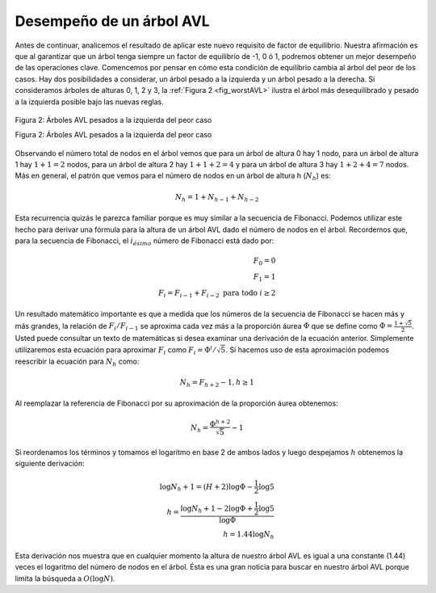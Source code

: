 ..  Copyright (C)  Brad Miller, David Ranum
    This work is licensed under the Creative Commons Attribution-NonCommercial-ShareAlike 4.0 International License. To view a copy of this license, visit http://creativecommons.org/licenses/by-nc-sa/4.0/.


Desempeño de un árbol AVL
~~~~~~~~~~~~~~~~~~~~~~~~~

Antes de continuar, analicemos el resultado de aplicar este nuevo requisito de factor de equilibrio. Nuestra afirmación es que al garantizar que un árbol tenga siempre un factor de equilibrio de -1, 0 ó 1, podremos obtener un mejor desempeño de las operaciones clave. Comencemos por pensar en cómo esta condición de equilibrio cambia al árbol del peor de los casos. Hay dos posibilidades a considerar, un árbol pesado a la izquierda y un árbol pesado a la derecha. Si consideramos árboles de alturas 0, 1, 2 y 3, la :ref:`Figura 2 <fig_worstAVL>` ilustra el árbol más desequilibrado y pesado a la izquierda posible bajo las nuevas reglas.

.. Before we proceed any further let's look at the result of enforcing this new balance factor requirement. Our claim is that by ensuring that a tree always has a balance factor of -1, 0, or 1 we can get better Big-O performance of key operations. Let us start by thinking about how this balance condition changes the worst-case tree. There are two possibilities to consider, a left-heavy tree and a right heavy tree. If we consider trees of heights 0, 1, 2, and 3, :ref:`Figure 2 <fig_worstAVL>` illustrates the most unbalanced left-heavy tree possible under the new rules.

.. _fig_worstAVL:

.. figure:: Figures/worstAVL.png
   :align: center

   Figura 2: Árboles AVL pesados a la izquierda del peor caso

   Figura 2: Árboles AVL pesados a la izquierda del peor caso
   
Observando el número total de nodos en el árbol vemos que para un árbol de altura 0 hay 1 nodo, para un árbol de altura 1 hay :math:`1 + 1 = 2` nodos, para un árbol de altura 2 hay :math:`1 + 1 + 2 = 4` y para un árbol de altura 3 hay :math:`1 + 2 + 4 = 7` nodos. Más en general, el patrón que vemos para el número de nodos en un árbol de altura h (:math:`N_h`) es:

.. Looking at the total number of nodes in the tree we see that for a tree of height 0 there is 1 node, for a tree of height 1 there is :math:`1+1 = 2` nodes, for a tree of height 2 there are :math:`1+1+2 = 4` and for a tree of height 3 there are :math:`1 + 2 + 4 = 7`. More generally the pattern we see for the number of nodes in a tree of height h (:math:`N_h`) is:

.. math::

   N_h = 1 + N_{h-1} + N_{h-2}  

Esta recurrencia quizás le parezca familiar porque es muy similar a la secuencia de Fibonacci. Podemos utilizar este hecho para derivar una fórmula para la altura de un árbol AVL dado el número de nodos en el árbol. Recordemos que, para la secuencia de Fibonacci, el :math:`i_{ésimo}` número de Fibonacci está dado por:

.. This recurrence may look familiar to you because it is very similar to the Fibonacci sequence. We can use this fact to derive a formula for the height of an AVL tree given the number of nodes in the tree. Recall that for the Fibonacci sequence the :math:`i_{th}` Fibonacci number is given by:

.. math::

   F_0 = 0 \\
   F_1 = 1 \\
   F_i = F_{i-1} + F_{i-2}  \text{ para todo } i \ge 2


Un resultado matemático importante es que a medida que los números de la secuencia de Fibonacci se hacen más y más grandes, la relación de :math:`F_i / F_{i-1}` se aproxima cada vez más a la proporción áurea :math:`\Phi` que se define como :math:`\Phi = \frac{1 + \sqrt {5}}{2}`. Usted puede consultar un texto de matemáticas si desea examinar una derivación de la ecuación anterior. Simplemente utilizaremos esta ecuación para aproximar :math:`F_i` como :math:`F_i = \Phi^i /\sqrt{5}`. Si hacemos uso de esta aproximación podemos reescribir la ecuación para :math:`N_h` como:

.. An important mathematical result is that as the numbers of the Fibonacci sequence get larger and larger the ratio of :math:`F_i / F_{i-1}` becomes closer and closer to approximating the golden ratio :math:`\Phi` which is defined as :math:`\Phi = \frac{1 + \sqrt{5}}{2}`. You can consult a math text if you want to see a derivation of the previous equation. We will simply use this equation to approximate :math:`F_i` as :math:`F_i = \Phi^i/\sqrt{5}`. If we make use of this approximation we can rewrite the equation for :math:`N_h` as:

.. math::

   N_h = F_{h+2} - 1, h \ge 1


Al reemplazar la referencia de Fibonacci por su aproximación de la proporción áurea obtenemos:

.. By replacing the Fibonacci reference with its golden ratio approximation we get: 

.. math::

   N_h = \frac{\Phi^{h+2}}{\sqrt{5}} - 1


Si reordenamos los términos y tomamos el logaritmo en base 2 de ambos lados y luego despejamos :math:`h` obtenemos la siguiente derivación:

.. If we rearrange the terms, and take the base 2 log of both sides and then solve for :math:`h` we get the following derivation:

.. math::

   \log{N_h+1} = (H+2)\log{\Phi} - \frac{1}{2} \log{5} \\
   h = \frac{\log{N_h+1} - 2 \log{\Phi} + \frac{1}{2} \log{5}}{\log{\Phi}} \\
   h = 1.44 \log{N_h}

Esta derivación nos muestra que en cualquier momento la altura de nuestro árbol AVL es igual a una constante (1.44) veces el logaritmo del número de nodos en el árbol. Ésta es una gran noticia para buscar en nuestro árbol AVL porque limita la búsqueda a :math:`O(\log{N})`.

.. This derivation shows us that at any time the height of our AVL tree is equal to a constant(1.44) times the log of the number of nodes in the tree. This is great news for searching our AVL tree because it limits the search to :math:`O(\log{N})`.
